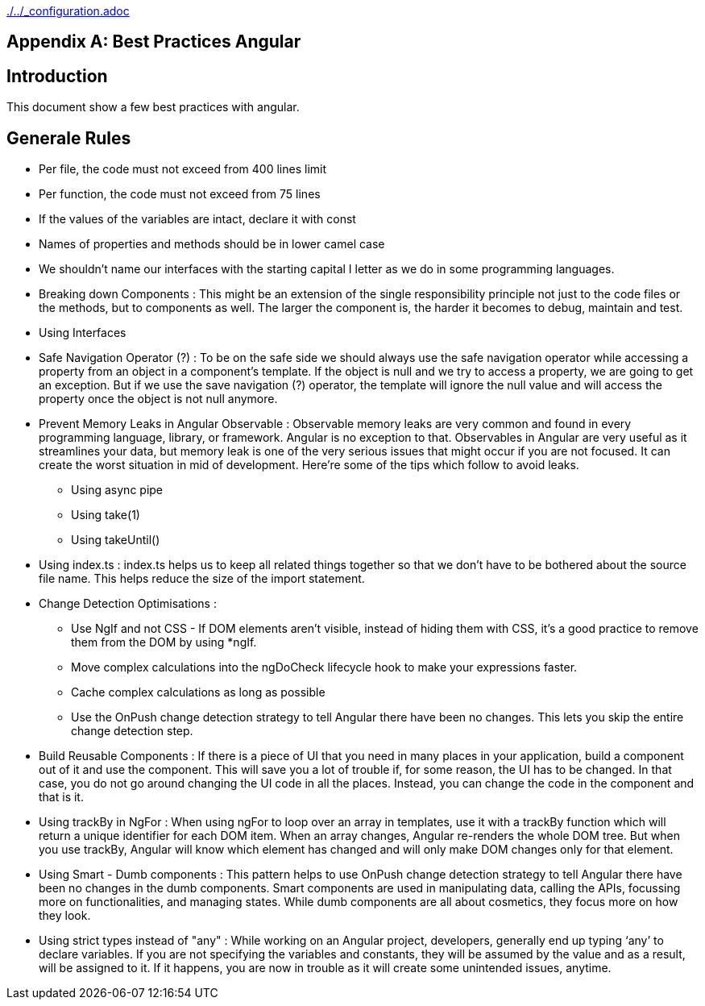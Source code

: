 ifndef::baseDir[:baseDir: {docdir}/..]
ifeval::["{baseDir}" == "/.."]
:baseDir: ./..
endif::[]
ifndef::isInit[include::{baseDir}/_configuration.adoc[]]

[appendix]
= Best Practices Angular

== Introduction

This document show a few best practices with angular.

== Generale Rules

- Per file, the code must not exceed from 400 lines limit
- Per function, the code must not exceed from 75 lines
- If the values of the variables are intact, declare it with const
- Names of properties and methods should be in lower camel case
- We shouldn’t name our interfaces with the starting capital I letter as we do in some programming languages.
- Breaking down Components : This might be an extension of the single responsibility principle not just to the code files or the methods, but to components as well.
The larger the component is, the harder it becomes to debug, maintain and test.
- Using Interfaces
- Safe Navigation Operator (?) : To be on the safe side we should always use the safe navigation operator while accessing a property from an object in a component’s template.
If the object is null and we try to access a property, we are going to get an exception.
But if we use the save navigation (?) operator, the template will ignore the null value and will access the property once the object is not null anymore.
- Prevent Memory Leaks in Angular Observable : Observable memory leaks are very common and found in every programming language, library, or framework.
Angular is no exception to that.
Observables in Angular are very useful as it streamlines your data, but memory leak is one of the very serious issues that might occur if you are not focused.
It can create the worst situation in mid of development.
Here’re some of the tips which follow to avoid leaks.
* Using async pipe
* Using take(1)
* Using takeUntil()
- Using index.ts : index.ts helps us to keep all related things together so that we don’t have to be bothered about the source file name.
This helps reduce the size of the import statement.
- Change Detection Optimisations :
* Use NgIf and not CSS - If DOM elements aren’t visible, instead of hiding them with CSS, it's a good practice to remove them from the DOM by using *ngIf.
* Move complex calculations into the ngDoCheck lifecycle hook to make your expressions faster.
* Cache complex calculations as long as possible
* Use the OnPush change detection strategy to tell Angular there have been no changes.
This lets you skip the entire change detection step.
- Build Reusable Components : If there is a piece of UI that you need in many places in your application, build a component out of it and use the component.
This will save you a lot of trouble if, for some reason, the UI has to be changed.
In that case, you do not go around changing the UI code in all the places.
Instead, you can change the code in the component and that is it.
- Using trackBy in NgFor : When using ngFor to loop over an array in templates, use it with a trackBy function which will return a unique identifier for each DOM item.
When an array changes, Angular re-renders the whole DOM tree.
But when you use trackBy, Angular will know which element has changed and will only make DOM changes only for that element.
- Using Smart - Dumb components : This pattern helps to use OnPush change detection strategy to tell Angular there have been no changes in the dumb components.
Smart components are used in manipulating data, calling the APIs, focussing more on functionalities, and managing states.
While dumb components are all about cosmetics, they focus more on how they look.
- Using strict types instead of "any" : While working on an Angular project, developers, generally end up typing ‘any’ to declare variables.
If you are not specifying the variables and constants, they will be assumed by the value and as a result, will be assigned to it.
If it happens, you are now in trouble as it will create some unintended issues, anytime.